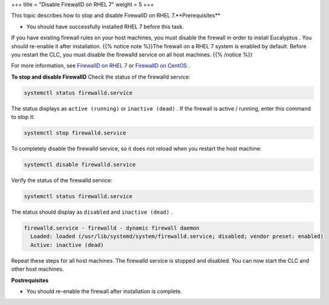 +++
title = "Disable FirewallD on RHEL 7"
weight = 5
+++

..  _upgrade_rhel7_disable_firewalld:

This topic describes how to stop and disable FirewallD on RHEL 7.**Prerequisites** 

* You should have successfully installed RHEL 7 before this task. 

If you have existing firewall rules on your host machines, you must disable the firewall in order to install Eucalyptus . You should re-enable it after installation. {{% notice note %}}The firewall on a RHEL 7 system is enabled by default. Before you restart the CLC, you must disable the firewalld service on all host machines. {{% /notice %}}

For more information, see `FirewallD on RHEL 7 <https://www.certdepot.net/rhel7-get-started-firewalld/>`_ or `FirewallD on CentOS <https://www.digitalocean.com/community/tutorials/how-to-set-up-a-firewall-using-firewalld-on-centos-7>`_ . 

**To stop and disable FirewallD** Check the status of the firewalld service: 

.. code::

  systemctl status firewalld.service

The status displays as ``active (running)`` or ``inactive (dead)`` . If the firewall is active / running, enter this command to stop it: 

.. code::

  systemctl stop firewalld.service

To completely disable the firewalld service, so it does not reload when you restart the host machine: 

.. code::

  systemctl disable firewalld.service

Verify the status of the firewalld service: 

.. code::

  systemctl status firewalld.service

The status should display as ``disabled`` and ``inactive (dead)`` . 

.. code::

  firewalld.service - firewalld - dynamic firewall daemon
    Loaded: loaded (/usr/lib/systemd/system/firewalld.service; disabled; vendor preset: enabled)
    Active: inactive (dead)

Repeat these steps for all host machines. The firewalld service is stopped and disabled. You can now start the CLC and other host machines. 

**Postrequisites** 

* You should re-enable the firewall after installation is complete. 

